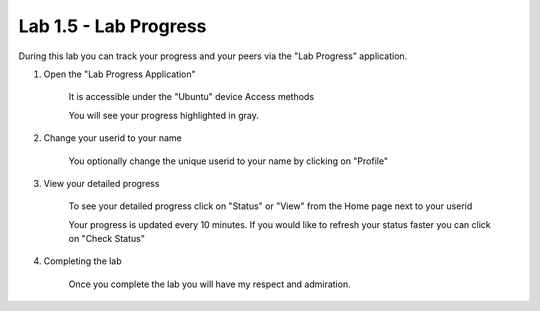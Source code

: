 Lab 1.5 - Lab Progress
======================

During this lab you can track your progress and your peers via the "Lab Progress"
application.

#. Open the "Lab Progress Application"


    It is accessible under the "Ubuntu" device Access methods

    .. image:: access-method-lab-progress.png
        :scale: 50%

    You will see your progress highlighted in gray.  

    .. image:: lab-progress-list.png
        :scale: 75%

#. Change your userid to your name


    You optionally change the unique userid to your name by clicking on "Profile"

    .. image:: lab-progress-profile.png
        :scale: 40%

#. View your detailed progress


    To see your detailed progress click on "Status" or "View" from the Home page next to your userid

    .. image:: lab-progress-details.png
        :scale: 40%

    Your progress is updated every 10 minutes.  If you would like to refresh your status faster you can click on "Check Status"

#. Completing the lab

    Once you complete the lab you will have my respect and admiration.

    .. image:: lab-progress-completed.png
        :scale: 75%

